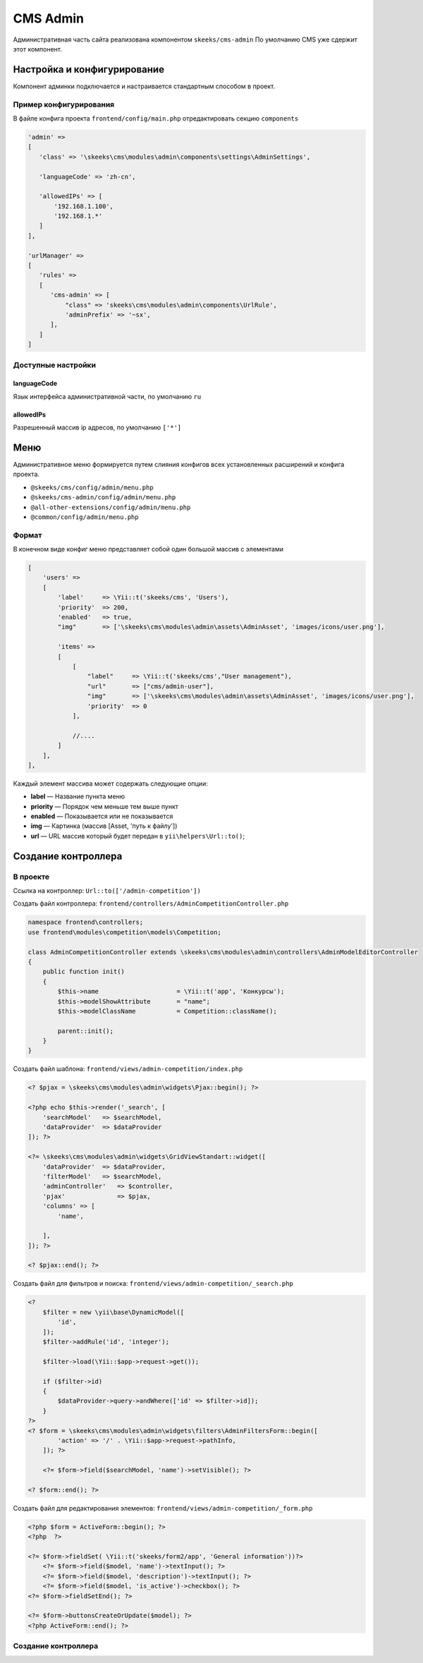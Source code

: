 =========
CMS Admin
=========

Административная часть сайта реализована компонентом ``skeeks/cms-admin``
По умолчанию CMS уже сдержит этот компонент.

Настройка и конфигурирование
----------------------------

Компонент админки подключается и настраивается стандартным способом в проект.

Пример конфигурирования
~~~~~~~~~~~~~~~~~~~~~~~

В файле конфига проекта ``frontend/config/main.php`` отредактировать секцию ``components``

.. code-block:: php

   'admin' =>
   [
      'class' => '\skeeks\cms\modules\admin\components\settings\AdminSettings',

      'languageCode' => 'zh-cn',

      'allowedIPs' => [
          '192.168.1.100',
          '192.168.1.*'
      ]
   ],

   'urlManager' =>
   [
      'rules' =>
      [
         'cms-admin' => [
             "class" => 'skeeks\cms\modules\admin\components\UrlRule',
             'adminPrefix' => '~sx',
         ],
      ]
   ]


Доступные настройки
~~~~~~~~~~~~~~~~~~~

languageCode
""""""""""""
Язык интерфейса административной части, по умолчанию ``ru``

allowedIPs
""""""""""
Разрешенный массив ip адресов, по умолчанию ``['*']``


Меню
----

Административное меню формируется путем слияния конфигов всех установленных расширений и конфига проекта.

* ``@skeeks/cms/config/admin/menu.php``
* ``@skeeks/cms-admin/config/admin/menu.php``
* ``@all-other-extensions/config/admin/menu.php``
* ``@common/config/admin/menu.php``


Формат
~~~~~~

В конечном виде конфиг меню представляет собой один большой массив с элементами

.. code-block:: php

    [
        'users' =>
        [
            'label'     => \Yii::t('skeeks/cms', 'Users'),
            'priority'  => 200,
            'enabled'   => true,
            "img"       => ['\skeeks\cms\modules\admin\assets\AdminAsset', 'images/icons/user.png'],

            'items' =>
            [
                [
                    "label"     => \Yii::t('skeeks/cms',"User management"),
                    "url"       => ["cms/admin-user"],
                    "img"       => ['\skeeks\cms\modules\admin\assets\AdminAsset', 'images/icons/user.png'],
                    'priority'  => 0
                ],

                //....
            ]
        ],
    ],

Каждый элемент массива может содержать следующие опции:

* **label** — Название пункта меню
* **priority** — Порядок чем меньше тем выше пункт
* **enabled** — Показывается или не показывается
* **img** — Картинка (массив [Asset, 'путь к файлу'])
* **url** — URL массив который будет передан в ``yii\helpers\Url::to()``;


Создание контроллера
--------------------

В проекте
~~~~~~~~~

Ссылка на контроллер: ``Url::to(['/admin-competition'])``

Создать файл контроллера: ``frontend/controllers/AdminCompetitionController.php``

.. code-block:: php

    namespace frontend\controllers;
    use frontend\modules\competition\models\Competition;

    class AdminCompetitionController extends \skeeks\cms\modules\admin\controllers\AdminModelEditorController
    {
        public function init()
        {
            $this->name                     = \Yii::t('app', 'Конкурсы');
            $this->modelShowAttribute       = "name";
            $this->modelClassName           = Competition::className();

            parent::init();
        }
    }

Создать файл шаблона: ``frontend/views/admin-competition/index.php``


.. code-block:: php

    <? $pjax = \skeeks\cms\modules\admin\widgets\Pjax::begin(); ?>

    <?php echo $this->render('_search', [
        'searchModel'   => $searchModel,
        'dataProvider'  => $dataProvider
    ]); ?>

    <?= \skeeks\cms\modules\admin\widgets\GridViewStandart::widget([
        'dataProvider'  => $dataProvider,
        'filterModel'   => $searchModel,
        'adminController'   => $controller,
        'pjax'              => $pjax,
        'columns' => [
            'name',

        ],
    ]); ?>

    <? $pjax::end(); ?>

Создать файл для фильтров и поиска: ``frontend/views/admin-competition/_search.php``


.. code-block:: php

    <?
        $filter = new \yii\base\DynamicModel([
            'id',
        ]);
        $filter->addRule('id', 'integer');

        $filter->load(\Yii::$app->request->get());

        if ($filter->id)
        {
            $dataProvider->query->andWhere(['id' => $filter->id]);
        }
    ?>
    <? $form = \skeeks\cms\modules\admin\widgets\filters\AdminFiltersForm::begin([
            'action' => '/' . \Yii::$app->request->pathInfo,
        ]); ?>

        <?= $form->field($searchModel, 'name')->setVisible(); ?>

    <? $form::end(); ?>

Создать файл для редактирования элементов: ``frontend/views/admin-competition/_form.php``


.. code-block:: php

    <?php $form = ActiveForm::begin(); ?>
    <?php  ?>

    <?= $form->fieldSet( \Yii::t('skeeks/form2/app', 'General information'))?>
        <?= $form->field($model, 'name')->textInput(); ?>
        <?= $form->field($model, 'description')->textInput(); ?>
        <?= $form->field($model, 'is_active')->checkbox(); ?>
    <?= $form->fieldSetEnd(); ?>

    <?= $form->buttonsCreateOrUpdate($model); ?>
    <?php ActiveForm::end(); ?>


Создание контроллера
~~~~~~~~~~~~~~~~~~~~

